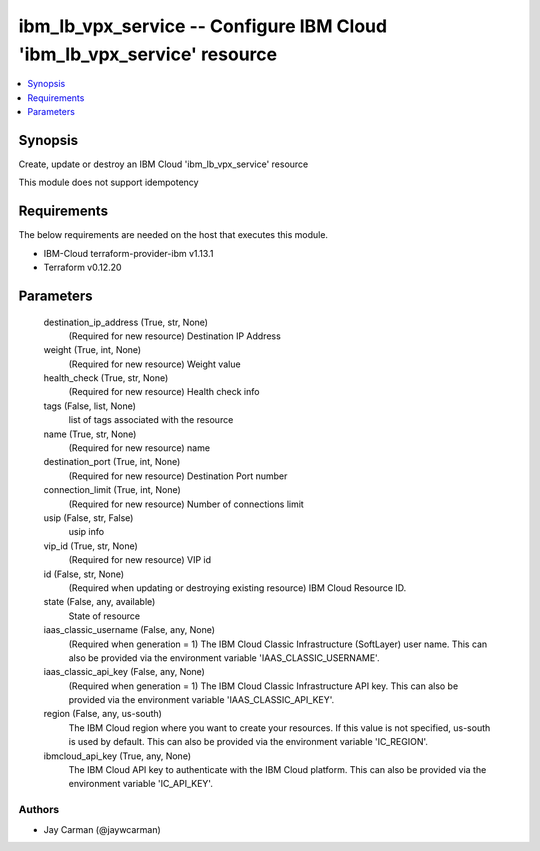 
ibm_lb_vpx_service -- Configure IBM Cloud 'ibm_lb_vpx_service' resource
=======================================================================

.. contents::
   :local:
   :depth: 1


Synopsis
--------

Create, update or destroy an IBM Cloud 'ibm_lb_vpx_service' resource

This module does not support idempotency



Requirements
------------
The below requirements are needed on the host that executes this module.

- IBM-Cloud terraform-provider-ibm v1.13.1
- Terraform v0.12.20



Parameters
----------

  destination_ip_address (True, str, None)
    (Required for new resource) Destination IP Address


  weight (True, int, None)
    (Required for new resource) Weight value


  health_check (True, str, None)
    (Required for new resource) Health check info


  tags (False, list, None)
    list of tags associated with the resource


  name (True, str, None)
    (Required for new resource) name


  destination_port (True, int, None)
    (Required for new resource) Destination Port number


  connection_limit (True, int, None)
    (Required for new resource) Number of connections limit


  usip (False, str, False)
    usip info


  vip_id (True, str, None)
    (Required for new resource) VIP id


  id (False, str, None)
    (Required when updating or destroying existing resource) IBM Cloud Resource ID.


  state (False, any, available)
    State of resource


  iaas_classic_username (False, any, None)
    (Required when generation = 1) The IBM Cloud Classic Infrastructure (SoftLayer) user name. This can also be provided via the environment variable 'IAAS_CLASSIC_USERNAME'.


  iaas_classic_api_key (False, any, None)
    (Required when generation = 1) The IBM Cloud Classic Infrastructure API key. This can also be provided via the environment variable 'IAAS_CLASSIC_API_KEY'.


  region (False, any, us-south)
    The IBM Cloud region where you want to create your resources. If this value is not specified, us-south is used by default. This can also be provided via the environment variable 'IC_REGION'.


  ibmcloud_api_key (True, any, None)
    The IBM Cloud API key to authenticate with the IBM Cloud platform. This can also be provided via the environment variable 'IC_API_KEY'.













Authors
~~~~~~~

- Jay Carman (@jaywcarman)

